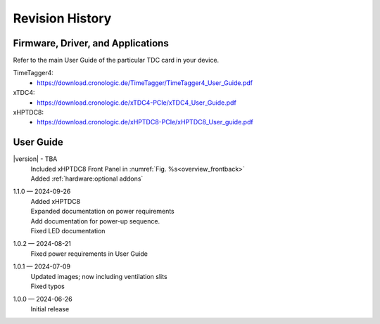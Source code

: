 Revision History
================

Firmware, Driver, and Applications
----------------------------------

Refer to the main User Guide of the particular TDC card in your device.

TimeTagger4:
    - `<https://download.cronologic.de/TimeTagger/TimeTagger4_User_Guide.pdf>`_
  
xTDC4:
    - `<https://download.cronologic.de/xTDC4-PCIe/xTDC4_User_Guide.pdf>`_

xHPTDC8:
    - `<https://download.cronologic.de/xHPTDC8-PCIe/xHPTDC8_User_guide.pdf>`_

User Guide
----------
|version| - TBA
    | Included xHPTDC8 Front Panel in :numref:`Fig. %s<overview_frontback>`
    | Added :ref:`hardware:optional addons`

1.1.0 — 2024-09-26
    | Added xHPTDC8
    | Expanded documentation on power requirements
    | Add documentation for power-up sequence.
    | Fixed LED documentation

1.0.2 — 2024-08-21
    | Fixed power requirements in User Guide

1.0.1 — 2024-07-09
    | Updated images; now including ventilation slits
    | Fixed typos

1.0.0 — 2024-06-26
    | Initial release
